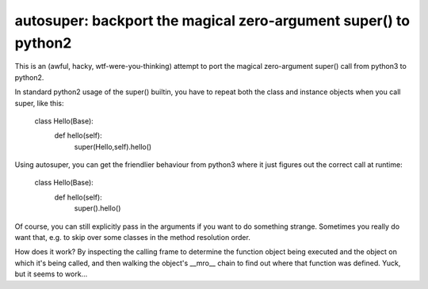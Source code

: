 

autosuper:  backport the magical zero-argument super() to python2
=================================================================

This is an (awful, hacky, wtf-were-you-thinking) attempt to port the magical
zero-argument super() call from python3 to python2.

In standard python2 usage of the super() builtin, you have to repeat both the
class and instance objects when you call super, like this:

    class Hello(Base):
        def hello(self):
            super(Hello,self).hello()

Using autosuper, you can get the friendlier behaviour from python3 where it
just figures out the correct call at runtime:

    class Hello(Base):
        def hello(self):
            super().hello()

Of course, you can still explicitly pass in the arguments if you want to do
something strange.  Sometimes you really do want that, e.g. to skip over
some classes in the method resolution order.

How does it work?  By inspecting the calling frame to determine the function
object being executed and the object on which it's being called, and then
walking the object's __mro__ chain to find out where that function was
defined.  Yuck, but it seems to work...

